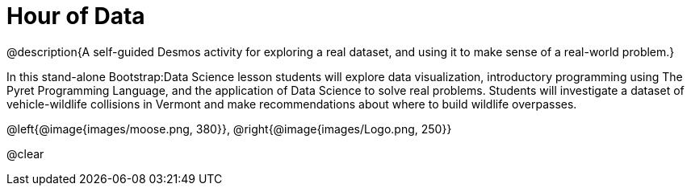 = Hour of Data

++++
<style>
	/* Hide the description */
	.description { display: none;}

	/* Hide the "all the lessons" dd and dt, as well as the "other resources" section */
	#ss-lesson-list dd:last-child,
	#s-lesson-list dt:last-of-type,
	.sect1 { display: none; }
	dl dd:last-child { display:none; }
	img
</style>
++++

@description{A self-guided Desmos activity for exploring a real dataset, and using it to make sense of a real-world problem.}

In this stand-alone Bootstrap:Data Science lesson students will explore data visualization, introductory programming using The Pyret Programming Language, and the application of Data Science to solve real problems. Students will investigate a dataset of vehicle-wildlife collisions in Vermont and make recommendations about where to build wildlife overpasses.

@left{@image{images/moose.png, 380}}, @right{@image{images/Logo.png, 250}}

@clear

== Self-guided Desmos Activity

Let's dig into some data and get your students programming through a @starter-file{hour-of-data, self-guided Desmos activity!}

@teacher{Don't worry - even if you and your students have no prior experience with code, this lesson is entirely accessible. All of the relevant code is provided for you in our Pyret programming environment. And most parts of the lesson come with a *★ Coding Challenge* for students ready to dig in.}

- *Part 1* Wildlife Crossings Save Lives!
- *Part 2* Introducing the dataset: Animal-Vehicle Collisions in Vermont - Notice and Wonder
- *Part 3* Introducing the Pyret Programming Environment - Bar Chart / Pie Chart
- *Part 4* Scatter Plots, Outliers & Human Error
- *Part 5* More Pie Charts & Bar Charts
- *Part 6* Comparing Subsets / Making Predictions Using Proportional Reasoning
- *Part 7* Patterns in the Code - More Subsets & Pie Charts via filtering
- *Part 8* Analyzing Scatter Plots using Rate of Change
- *Part 9* Data-Informed Decision Making
- *Part 10* Beyond the dataset - Making Connections - What else might we want to know?

@teacher{
There are ten parts of the lesson in total - but feel free to pick and choose the pieces that feel most relevant for you and your students...or start at the beginning and stop when you run out of class time! Each part of the activity should take under ten minutes, unless your students get _very_ excited talking about this data. (How could you blame them?)

We are confident that students of all ages will enjoy dissecting this intriguing dataset as they dip their toes into a new programming language. Please note, however, that students in middle school will likely need guidance and support in working through the activity, whereas students in high school will likely be able complete the slides relatively independently.
}

== A note from Bootstrap

It seems like every week there's another Data Science curriculum announced. Some are coding classes that sprinkle in a little math, and others are math classes that tack on a little coding. At Bootstrap, we create balanced curricula that blend these ingredients seamlessly so they support and reinforce one another!

Looking for more Hour of Code options from the Bootstrap Team? Visit @dist-link{courses/hour-of-code/, Bootstrap: Hours of Code}!

Want to learn more about our full Data Science Curriculum? Visit @dist-link{courses/data-science/, Bootstrap:Data Science}!



